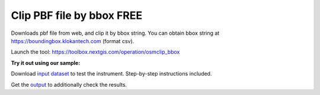 Clip PBF file by bbox FREE
=============================

Downloads pbf file from web, and clip it by bbox string. You can obtain bbox string at https://boundingbox.klokantech.com (format csv).

Launch the tool: https://toolbox.nextgis.com/operation/osmclip_bbox

**Try it out using our sample:**

Download `input dataset <https://nextgis.com/data/toolbox/osmclip_bbox/osmclip_bbox_inputs.zip>`_ to test the instrument. Step-by-step instructions included.

Get the `output <https://nextgis.com/data/toolbox/osmclip_bbox/osmclip_bbox_outputs.zip>`_ to additionally check the results.
